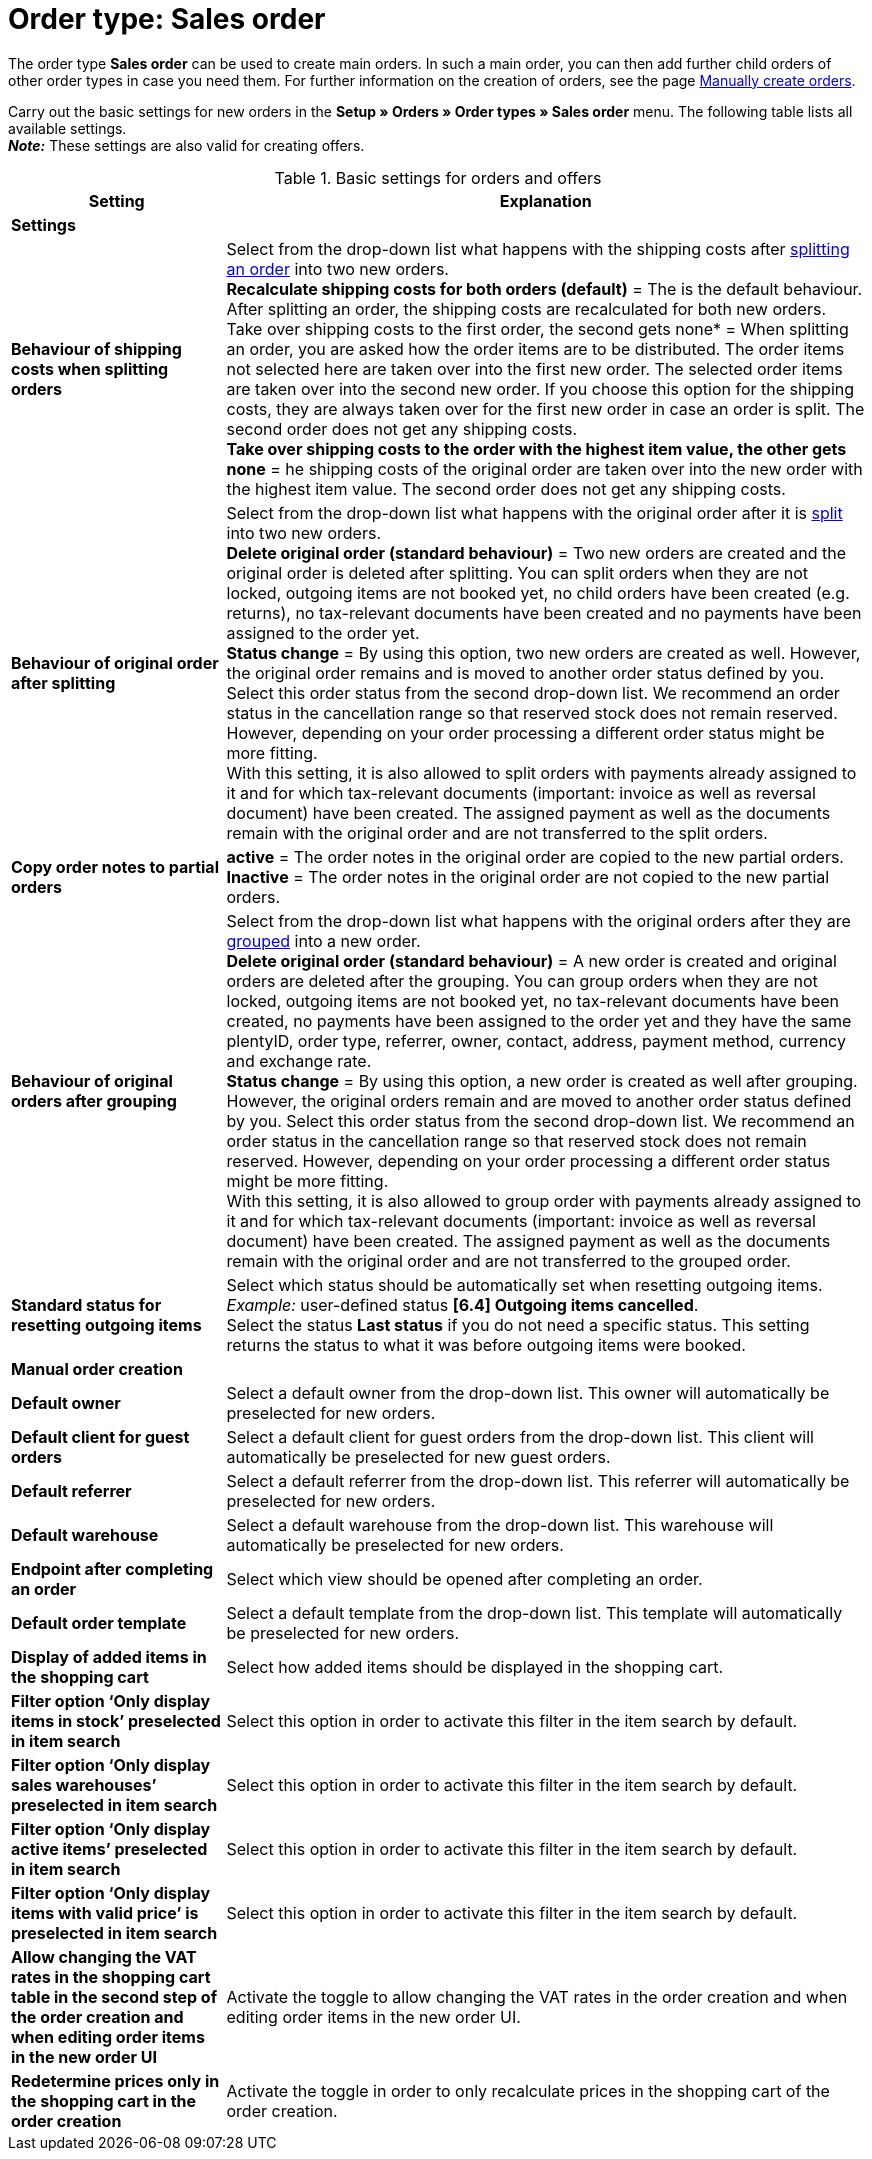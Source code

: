 = Order type: Sales order

:keywords: order type sales order, create order, create sales order, basic order settings
:author: team-order-core
:description: Learn how to carry out the basic settings for new main orders.

The order type *Sales order* can be used to create main orders. In such a main order, you can then add further child orders of other order types in case you need them. For further information on the creation of orders, see the page xref:orders:managing-orders.adoc#[Manually create orders].

Carry out the basic settings for new orders in the *Setup » Orders » Order types » Sales order* menu. The following table lists all available settings.  +
*_Note:_* These settings are also valid for creating offers.

[[table-basic-settings-order]]
.Basic settings for orders and offers
[cols="1,3"]
|===
|Setting |Explanation

2+^| *Settings*

|[#intable-splitting-behaviour-shipping-costs]*Behaviour of shipping costs when splitting orders*
|Select from the drop-down list what happens with the shipping costs after xref:orders:working-with-orders.adoc#splitting-orders[splitting an order] into two new orders. +
*Recalculate shipping costs for both orders (default)* = The is the default behaviour. After splitting an order, the shipping costs are recalculated for both new orders. +
Take over shipping costs to the first order, the second gets none* = When splitting an order, you are asked how the order items are to be distributed. The order items not selected here are taken over into the first new order. The selected order items are taken over into the second new order. If you choose this option for the shipping costs, they are always taken over for the first new order in case an order is split. The second order does not get any shipping costs. +
*Take over shipping costs to the order with the highest item value, the other gets none* = he shipping costs of the original order are taken over into the new order with the highest item value. The second order does not get any shipping costs.

| [#intable-behaviour-after-splitting]*Behaviour of original order after splitting*
|Select from the drop-down list what happens with the original order after it is xref:orders:working-with-orders.adoc#splitting-orders[split] into two new orders. +
*Delete original order (standard behaviour)* = Two new orders are created and the original order is deleted after splitting. You can split orders when they are not locked, outgoing items are not booked yet, no child orders have been created (e.g. returns), no tax-relevant documents have been created and no payments have been assigned to the order yet. +
*Status change* = By using this option, two new orders are created as well. However, the original order remains and is moved to another order status defined by you. Select this order status from the second drop-down list. We recommend an order status in the cancellation range so that reserved stock does not remain reserved. However, depending on your order processing a different order status might be more fitting. +
With this setting, it is also allowed to split orders with payments already assigned to it and for which tax-relevant documents (important: invoice as well as reversal document) have been created. The assigned payment as well as the documents remain with the original order and are not transferred to the split orders.

|[#intable-order-notes-partial-orders]*Copy order notes to partial orders*
|*active* = The order notes in the original order are copied to the new partial orders. +
*Inactive* = The order notes in the original order are not copied to the new partial orders.

|[#intable-behaviour-after-grouping]*Behaviour of original orders after grouping*
|Select from the drop-down list what happens with the original orders after they are xref:orders:working-with-orders.adoc#order-group-functions[grouped] into a new order. +
*Delete original order (standard behaviour)* = A new order is created and original orders are deleted after the grouping. You can group orders when they are not locked, outgoing items are not booked yet, no tax-relevant documents have been created, no payments have been assigned to the order yet and they have the same plentyID, order type, referrer, owner, contact, address, payment method, currency and exchange rate. +
*Status change* = By using this option, a new order is created as well after grouping. However, the original orders remain and are moved to another order status defined by you. Select this order status from the second drop-down list. We recommend an order status in the cancellation range so that reserved stock does not remain reserved. However, depending on your order processing a different order status might be more fitting. +
With this setting, it is also allowed to group order with payments already assigned to it and for which tax-relevant documents (important: invoice as well as reversal document) have been created. The assigned payment as well as the documents remain with the original order and are not transferred to the grouped order.

| [#intable-default-status-reversal]*Standard status for resetting outgoing items*
|Select which status should be automatically set when resetting outgoing items. +
_Example:_ user-defined status *[6.4] Outgoing items cancelled*. +
Select the status *Last status* if you do not need a specific status. This setting returns the status to what it was before outgoing items were booked.

2+^| *Manual order creation*

| *Default owner*
|Select a default owner from the drop-down list. This owner will automatically be preselected for new orders.

| *Default client for guest orders*
|Select a default client for guest orders from the drop-down list. This client will automatically be preselected for new guest orders.

| *Default referrer*
|Select a default referrer from the drop-down list. This referrer will automatically be preselected for new orders.

| *Default warehouse*
|Select a default warehouse from the drop-down list. This warehouse will automatically be preselected for new orders.

| *Endpoint after completing an order*
|Select which view should be opened after completing an order.

| *Default order template*
|Select a default template from the drop-down list. This template will automatically be preselected for new orders.

| *Display of added items in the shopping cart*
|Select how added items should be displayed in the shopping cart.

| *Filter option ‘Only display items in stock’ preselected in item search*
|Select this option in order to activate this filter in the item search by default.

| *Filter option ‘Only display sales warehouses’ preselected in item search*
|Select this option in order to activate this filter in the item search by default.

| *Filter option ‘Only display active items’ preselected in item search*
|Select this option in order to activate this filter in the item search by default.

| *Filter option ‘Only display items with valid price’ is preselected in item search*
|Select this option in order to activate this filter in the item search by default.

| *Allow changing the VAT rates in the shopping cart table in the second step of the order creation and when editing order items in the new order UI*
|Activate the toggle to allow changing the VAT rates in the order creation and when editing order items in the new order UI.

| *Redetermine prices only in the shopping cart in the order creation*
|Activate the toggle in order to only recalculate prices in the shopping cart of the order creation.

|===
